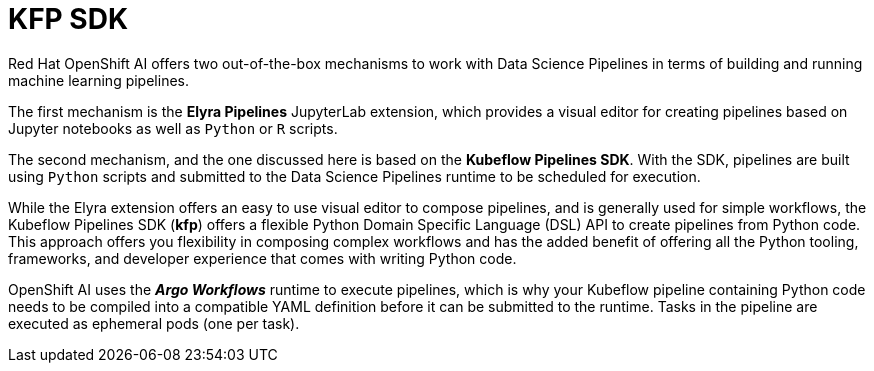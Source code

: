 = KFP SDK

Red Hat OpenShift AI offers two out-of-the-box mechanisms to work with Data Science Pipelines in terms of building and running machine learning pipelines.

The first mechanism is the *Elyra Pipelines* JupyterLab extension, which provides a visual editor for creating pipelines based on Jupyter notebooks as well as `Python` or `R` scripts. 

The second mechanism, and the one discussed here is based on the *Kubeflow Pipelines SDK*. With the SDK, pipelines are built using `Python` scripts and submitted to the Data Science Pipelines runtime to be scheduled for execution.

While the Elyra extension offers an easy to use visual editor to compose pipelines, and is generally used for simple workflows, the Kubeflow Pipelines SDK (*kfp*) offers a flexible Python Domain Specific Language (DSL) API to create pipelines from Python code. This approach offers you flexibility in composing complex workflows and has the added benefit of offering all the Python tooling, frameworks, and developer experience that comes with writing Python code.

OpenShift AI uses the *_Argo Workflows_* runtime to execute pipelines, which is why your Kubeflow pipeline containing Python code needs to be compiled into a compatible YAML definition before it can be submitted to the runtime. Tasks in the pipeline are executed as ephemeral pods (one per task).